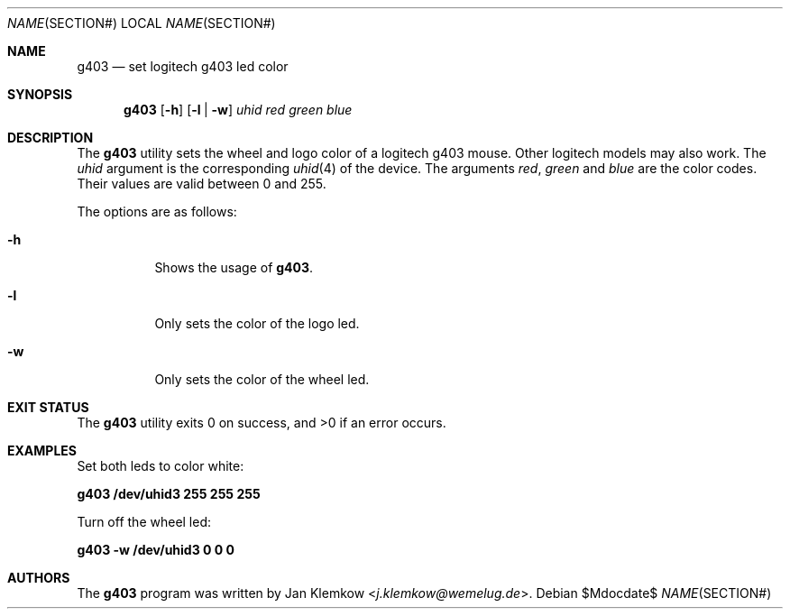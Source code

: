 .\"
.\" Copyright (c) 2017 Jan Klemkow <j.klemkow@wemelug.de>
.\"
.\" Permission to use, copy, modify, and distribute this software for any
.\" purpose with or without fee is hereby granted, provided that the above
.\" copyright notice and this permission notice appear in all copies.
.\"
.\" THE SOFTWARE IS PROVIDED "AS IS" AND THE AUTHOR DISCLAIMS ALL WARRANTIES
.\" WITH REGARD TO THIS SOFTWARE INCLUDING ALL IMPLIED WARRANTIES OF
.\" MERCHANTABILITY AND FITNESS. IN NO EVENT SHALL THE AUTHOR BE LIABLE FOR
.\" ANY SPECIAL, DIRECT, INDIRECT, OR CONSEQUENTIAL DAMAGES OR ANY DAMAGES
.\" WHATSOEVER RESULTING FROM LOSS OF USE, DATA OR PROFITS, WHETHER IN AN
.\" ACTION OF CONTRACT, NEGLIGENCE OR OTHER TORTIOUS ACTION, ARISING OUT OF
.\" OR IN CONNECTION WITH THE USE OR PERFORMANCE OF THIS SOFTWARE.
.\"
.Dd $Mdocdate$
.Dt NAME SECTION#
.Os
.Sh NAME
.Nm g403
.Nd set logitech g403 led color
.Sh SYNOPSIS
.Nm
.Op Fl h
.Op Fl l | Fl w
.Ar uhid red green blue
.Sh DESCRIPTION
The
.Nm
utility sets the wheel and logo color of a logitech g403 mouse.
Other logitech models may also work.
The
.Ar uhid
argument is the corresponding
.Xr uhid 4
of the device.
The arguments
.Ar red , green
and
.Ar blue
are the color codes.
Their values are valid between 0 and 255.
.Pp
The options are as follows:
.Bl -tag -width Ds
.It Fl h
Shows the usage of
.Nm .
.It Fl l
Only sets the color of the logo led.
.It Fl w
Only sets the color of the wheel led.
.El
.Sh EXIT STATUS
.Ex -std
.Sh EXAMPLES
Set both leds to color white:
.Pp
.Cm g403 /dev/uhid3 255 255 255
.Pp
Turn off the wheel led:
.Pp
.Cm g403 -w /dev/uhid3 0 0 0
.Sh AUTHORS
.An -nosplit
The
.Nm
program was written by
.An Jan Klemkow Aq Mt j.klemkow@wemelug.de .
